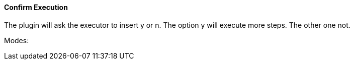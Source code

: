 ==== Confirm Execution

// /de/mhus/con/plugin/ConfirmMojo.java


The plugin will ask the executor to insert y or n. The option y will execute more steps. The other one not.

Modes:




